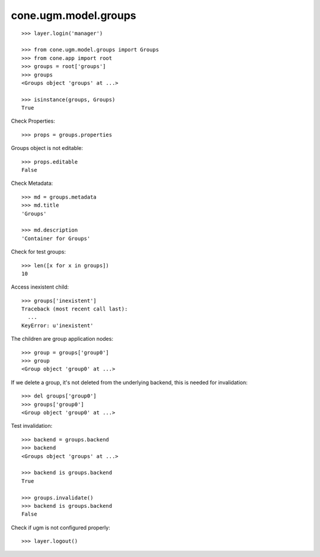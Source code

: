cone.ugm.model.groups
=====================

::

    >>> layer.login('manager')

    >>> from cone.ugm.model.groups import Groups
    >>> from cone.app import root 
    >>> groups = root['groups']
    >>> groups
    <Groups object 'groups' at ...>
    
    >>> isinstance(groups, Groups)
    True

Check Properties::

    >>> props = groups.properties

Groups object is not editable::

    >>> props.editable
    False

Check Metadata::

    >>> md = groups.metadata
    >>> md.title
    'Groups'
    
    >>> md.description
    'Container for Groups'

Check for test groups::

    >>> len([x for x in groups])
    10

Access inexistent child::

    >>> groups['inexistent']
    Traceback (most recent call last):
      ...
    KeyError: u'inexistent'

The children are group application nodes::
    
    >>> group = groups['group0']
    >>> group
    <Group object 'group0' at ...>

If we delete a group, it's not deleted from the underlying backend, this is
needed for invalidation::

    >>> del groups['group0']
    >>> groups['group0']
    <Group object 'group0' at ...>

Test invalidation::

    >>> backend = groups.backend
    >>> backend
    <Groups object 'groups' at ...>
    
    >>> backend is groups.backend
    True
    
    >>> groups.invalidate()
    >>> backend is groups.backend
    False

Check if ugm is not configured properly::

    >>> layer.logout()

